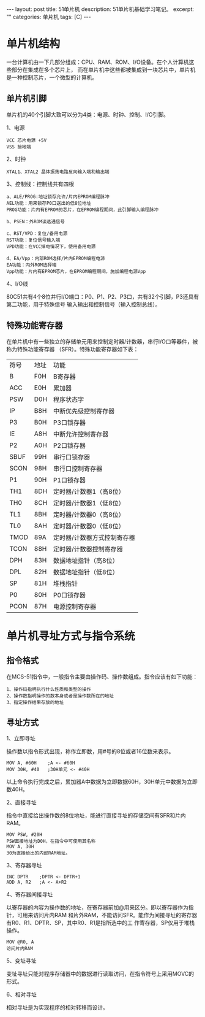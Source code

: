 #+BEGIN_HTML
---
layout: post
title: 51单片机
description: 51单片机基础学习笔记。
excerpt: ""
categories: 单片机
tags: [C]
---
#+END_HTML

* 单片机结构
一台计算机由一下几部分组成：CPU、RAM、ROM、I/O设备。在个人计算机这些部分在集成在多个芯片上，
而在单片机中这些都被集成到一块芯片中，单片机是一种控制芯片，一个微型的计算机。
** 单片机引脚
单片机的40个引脚大致可以分为4类：电源、时钟、控制、I/O引脚。

 1、电源
: VCC 芯片电源 +5V
: VSS 接地端
2、时钟
: XTAL1、XTAL2 晶体振荡电路反向输入端和输出端
3、控制线：控制线共有四根
: a、ALE/PROG:地址锁存允许/片内EPROM编程脉冲
: AEL功能：用来锁存P0口送出的低8位地址
: PROG功能：片内有EPROM的芯片，在EPROM编程期间，此引脚输入编程脉冲
: 
: b、PSEN：外ROM读选通信号
: 
: c、RST/VPD：复位/备用电源
: RST功能：复位信号输入端
: VPD功能：在VCC掉电情况下，使用备用电源
: 
: d、EA/Vpp：内部ROM选择/片内EPROM编程电源
: EA功能：内外ROM选择端
: Vpp功能：片内有EPROM芯片，在EPROM编程期间，施加编程电源Vpp

4、I/O线

80C51共有4个8位并行I/O端口：P0、P1、P2、P3口，共有32个引脚，P3还具有第二功能，用于特殊信号
输入输出和控制信号（输入控制总线）。

#+BEGIN_HTML
<!-- more-forword -->
#+END_HTML


#+BEGIN_HTML
<!-- more -->
#+END_HTML
** 特殊功能寄存器
在单片机中有一些独立的存储单元用来控制定时器/计数器，串行I/O口等器件，被称为特殊功能寄存器
（SFR）。特殊功能寄存器如下表：
|符号|地址|功能|
|B|F0H|B寄存器|
|ACC|E0H|累加器|
|PSW|D0H|程序状态字|
|IP|B8H|中断优先级控制寄存器 |
|P3|B0H|P3口锁存器|
|IE|A8H|中断允许控制寄存器|
|P2|A0H|P2口锁存器|
|SBUF|99H|串行口锁存器|
|SCON|98H|串行口控制寄存器|
|P1|90H|P1口锁存器|
|TH1|8DH|定时器/计数器1（高8位）|
|TH0|8CH|定时器/计数器1（低8位）|
|TL1|8BH|定时器/计数器0（高8位）|
|TL0|8AH|定时器/计数器0（低8位）|
|TMOD|89A|定时器/计数器方式控制寄存器|
|TCON|88H|定时器/计数器控制寄存器|
|DPH|83H|数据地址指针（高8位）|
|DPL|82H|数据地址指针（低8位）|
|SP|81H|堆栈指针|
|P0|80H|P0口锁存器|
|PCON|87H|电源控制寄存器|
* 单片机寻址方式与指令系统
** 指令格式

在MCS-51指令中，一般指令主要由操作码、操作数组成。指令应该有如下功能：
: 1、操作码指明执行什么性质和类型的操作
: 2、操作数指明操作的数本身或者是操作数所在的地址
: 3、指定操作结果存放的地址
** 寻址方式
1、立即寻址

操作数以指令形式出现，称作立即数，用#号的8位或者16位数来表示。
: MOV A, #60H    ;A <- #60H
: MOV 30H, #40   ;30H单元 <- #40H
以上命令执行完成之后，累加器A中数据为立即数据60H，30H单元中数据为立即数40H。

2、直接寻址

指令中直接给出操作数的8位地址，能进行直接寻址的存储空间有SFR和片内RAM。
: MOV PSW, #20H
: PSW直接地址为D0H，在指令中可使用其名称
: MOV A, 30H
: 30为直接给出的内部RAM地址。

3、寄存器寻址
: INC DPTR    ;DPTR <- DPTR+1
: ADD A, R2   ;A <- A+R2

4、寄存器间接寻址

以寄存器的内容为操作数的地址，在寄存器前加@用来区分。即以寄存器作为指针，可用来访问片内RAM
和片外RAM，不能访问SFR。能作为间接寻址的寄存器有R0、R1、DPTR、SP，其中R0、R1是指所选中的工
作寄存器，SP仅用于堆栈操作。
: MOV @R0, A
: 访问片内RAM

5、变址寻址

变址寻址只能对程序存储器中的数据进行读取访问，在指令符号上采用MOVC的形式。

6、相对寻址

相对寻址是为实现程序的相对转移而设计。
